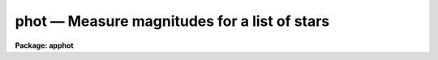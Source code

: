 phot — Measure magnitudes for a list of stars
=============================================

**Package: apphot**

.. raw:: html

  <BODY>
  <TABLE WIDTH="100%" BORDER=0><TR>
  <TD ALIGN=LEFT><FONT SIZE=4>
  <B>phot (May00)</B></FONT></TD>
  <TD ALIGN=CENTER><FONT SIZE=4>
  <B>noao.digiphot.apphot</B>
  </FONT></TD>
  <TD ALIGN=RIGHT><FONT SIZE=4>
  <B>phot (May00)</B></FONT></TD>
  </TR></TABLE><P>
  <TITLE>phot</TITLE>
  <UL>
  </UL>
  <H2><A NAME="s_name">NAME</A></H2>
  <! BeginSection: 'NAME'>
  <UL>
  phot -- do aperture photometry on a list of stars
  </UL>
  <! EndSection:   'NAME'>
  <H2><A NAME="s_usage">USAGE</A></H2>
  <! BeginSection: 'USAGE'>
  <UL>
  phot image
  </UL>
  <! EndSection:   'USAGE'>
  <H2><A NAME="s_parameters">PARAMETERS</A></H2>
  <! BeginSection: 'PARAMETERS'>
  <UL>
  <DL>
  <DT><B><A NAME="l_image">image</A></B></DT>
  <! Sec='PARAMETERS' Level=0 Label='image' Line='image'>
  <DD>The list of images containing the objects to be measured.
  </DD>
  </DL>
  <DL>
  <DT><B><A NAME="l_skyfile">skyfile = "<TT></TT>"</A></B></DT>
  <! Sec='PARAMETERS' Level=0 Label='skyfile' Line='skyfile = ""'>
  <DD>The list of text files containing the sky values, of the measured objects,
  one object per line with x, y, the sky value, sky sigma, sky skew, number of sky
  pixels and number of rejected sky pixels in columns one to seven respectively.
  The number of sky files must be zero, one, or equal to the number of input
  images. A skyfile value is only requested if <I>fitskypars.salgorithm</I> =
  "<TT>file</TT>" and if PHOT is run non-interactively.
  </DD>
  </DL>
  <DL>
  <DT><B><A NAME="l_coords">coords = "<TT></TT>"</A></B></DT>
  <! Sec='PARAMETERS' Level=0 Label='coords' Line='coords = ""'>
  <DD>The list of text files containing initial coordinates for the objects to
  be centered. Objects are listed in coords one object per line with the
  initial coordinate values in columns one and two. The number of coordinate
  files must be zero, one, or equal to the number of images.  If coords is
  "<TT>default</TT>", "<TT>dir$default</TT>", or a directory specification then a coords file name
  of the form dir$root.extension.version is constructed and searched for,
  where dir is the directory, root is the root image name, extension is "<TT>coo</TT>"
  and version is the next available version number for the file.
  </DD>
  </DL>
  <DL>
  <DT><B><A NAME="l_output">output = "<TT>default</TT>"</A></B></DT>
  <! Sec='PARAMETERS' Level=0 Label='output' Line='output = "default"'>
  <DD>The name of the results file or results directory. If output is
  "<TT>default</TT>", "<TT>dir$default</TT>", or a directory specification then an output file name
  of the form dir$root.extension.version is constructed, where dir is the
  directory, root is the root image name, extension is "<TT>mag</TT>" and version is
  the next available version number for the file. The number of output files
  must be zero, one, or equal to the number of image files.  In both interactive
  and batch mode full output is written to output. In interactive mode
  an output summary is also written to the standard output.
  </DD>
  </DL>
  <DL>
  <DT><B><A NAME="l_plotfile">plotfile = "<TT></TT>"</A></B></DT>
  <! Sec='PARAMETERS' Level=0 Label='plotfile' Line='plotfile = ""'>
  <DD>The name of the file containing radial profile plots of the stars written
  to the output file. If plotfile is defined then a radial profile plot
  is written to plotfile every time a record is written to <I>output</I>.
  The user should be aware that this can be a time consuming operation.
  </DD>
  </DL>
  <DL>
  <DT><B><A NAME="l_datapars">datapars = "<TT></TT>"</A></B></DT>
  <! Sec='PARAMETERS' Level=0 Label='datapars' Line='datapars = ""'>
  <DD>The name of the file containing the data dependent parameters. The critical
  parameters <I>fwhmpsf</I> and <I>sigma</I> are located here. If <I>datapars</I>
  is undefined then the default parameter set in uparm directory is used.
  </DD>
  </DL>
  <DL>
  <DT><B><A NAME="l_centerpars">centerpars = "<TT></TT>"</A></B></DT>
  <! Sec='PARAMETERS' Level=0 Label='centerpars' Line='centerpars = ""'>
  <DD>The name of the file containing the centering parameters. The critical
  parameters <I>calgorithm</I> and <I>cbox</I> are located here.
  If <I>centerpars</I> is undefined then the default parameter set in 
  uparm directory is used.
  </DD>
  </DL>
  <DL>
  <DT><B><A NAME="l_fitskypars">fitskypars = "<TT></TT>"</A></B></DT>
  <! Sec='PARAMETERS' Level=0 Label='fitskypars' Line='fitskypars = ""'>
  <DD>The name of the text file containing the sky fitting parameters. The critical
  parameters <I>salgorithm</I>, <I>annulus</I>, and <I>dannulus</I> are located here.
  If <I>fitskypars</I> is undefined then the default parameter set in uparm
  directory is used.
  </DD>
  </DL>
  <DL>
  <DT><B><A NAME="l_photpars">photpars = "<TT></TT>"</A></B></DT>
  <! Sec='PARAMETERS' Level=0 Label='photpars' Line='photpars = ""'>
  <DD>The name of the file containing the photometry parameters. The critical
  parameter <I>apertures</I> is located here.  If <I>photpars</I> is undefined
  then the default parameter set in uparm directory is used.
  </DD>
  </DL>
  <DL>
  <DT><B><A NAME="l_interactive">interactive = yes</A></B></DT>
  <! Sec='PARAMETERS' Level=0 Label='interactive' Line='interactive = yes'>
  <DD>Run the task interactively ?
  </DD>
  </DL>
  <DL>
  <DT><B><A NAME="l_radplots">radplots = no</A></B></DT>
  <! Sec='PARAMETERS' Level=0 Label='radplots' Line='radplots = no'>
  <DD>If <I>radplots</I> is "<TT>yes</TT>" and PHOT is run in interactive mode, a radial
  profile of each star is plotted on the screen after the star is measured.
  </DD>
  </DL>
  <DL>
  <DT><B><A NAME="l_icommands">icommands = "<TT></TT>"</A></B></DT>
  <! Sec='PARAMETERS' Level=0 Label='icommands' Line='icommands = ""'>
  <DD>The image display cursor or image cursor command file.
  </DD>
  </DL>
  <DL>
  <DT><B><A NAME="l_gcommands">gcommands = "<TT></TT>"</A></B></DT>
  <! Sec='PARAMETERS' Level=0 Label='gcommands' Line='gcommands = ""'>
  <DD>The graphics cursor or graphics cursor command file.
  </DD>
  </DL>
  <DL>
  <DT><B><A NAME="l_wcsin">wcsin = "<TT>)_.wcsin</TT>", wcsout = "<TT>)_.wcsout</TT>"</A></B></DT>
  <! Sec='PARAMETERS' Level=0 Label='wcsin' Line='wcsin = ")_.wcsin", wcsout = ")_.wcsout"'>
  <DD>The coordinate system of the input coordinates read from <I>coords</I> and
  of the output coordinates written to <I>output</I> respectively. The image
  header coordinate system is used to transform from the input coordinate
  system to the "<TT>logical</TT>" pixel coordinate system used internally,
  and from the internal "<TT>logical</TT>" pixel coordinate system to the output
  coordinate system. The input coordinate system options are "<TT>logical</TT>", tv"<TT>,
  </TT>"physical"<TT>, and </TT>"world"<TT>. The output coordinate system options are </TT>"logical"<TT>,
  </TT>"tv"<TT>, and </TT>"physical"<TT>. The image cursor coordinate system is assumed to
  be the </TT>"tv"<TT> system.
  <DL>
  <DT><B><A NAME="l_logical">logical</A></B></DT>
  <! Sec='PARAMETERS' Level=1 Label='logical' Line='logical'>
  <DD>Logical coordinates are pixel coordinates relative to the current image.
  The  logical coordinate system is the coordinate system used by the image
  input/output routines to access the image data on disk. In the logical
  coordinate system the coordinates of the first pixel of a  2D image, e.g.
  dev$ypix  and a 2D image section, e.g. dev$ypix[200:300,200:300] are
  always (1,1).
  </DD>
  </DL>
  <DL>
  <DT><B><A NAME="l_tv">tv</A></B></DT>
  <! Sec='PARAMETERS' Level=1 Label='tv' Line='tv'>
  <DD>Tv coordinates are the pixel coordinates used by the display servers. Tv
  coordinates  include  the effects of any input image section, but do not
  include the effects of previous linear transformations. If the input
  image name does not include an image section, then tv coordinates are
  identical to logical coordinates.  If the input image name does include a
  section, and the input image has not been linearly transformed or copied from
  a parent image, tv coordinates are identical to physical coordinates.
  In the tv coordinate system the coordinates of the first pixel of a
  2D image, e.g. dev$ypix and a 2D image section, e.g. dev$ypix[200:300,200:300]
  are (1,1) and (200,200) respectively.
  </DD>
  </DL>
  <DL>
  <DT><B><A NAME="l_physical">physical</A></B></DT>
  <! Sec='PARAMETERS' Level=1 Label='physical' Line='physical'>
  <DD>Physical coordinates are pixel coordinates invariant  with respect to linear
  transformations of the physical image data.  For example, if the current image
  was created by extracting a section of another image,  the  physical
  coordinates of an object in the current image will be equal to the physical
  coordinates of the same object in the parent image,  although the logical
  coordinates will be different.  In the physical coordinate system the
  coordinates of the first pixel of a 2D image, e.g. dev$ypix and a 2D
  image section, e.g. dev$ypix[200:300,200:300] are (1,1) and (200,200)
  respectively.
  </DD>
  </DL>
  <DL>
  <DT><B><A NAME="l_world">world</A></B></DT>
  <! Sec='PARAMETERS' Level=1 Label='world' Line='world'>
  <DD>World coordinates are image coordinates in any units which are invariant
  with respect to linear transformations of the physical image data. For
  example, the ra and dec of an object will always be the same no matter
  how the image is linearly transformed. The units of input world coordinates
  must be the same as those expected by the image header wcs, e. g.
  degrees and degrees for celestial coordinate systems.
  </DD>
  </DL>
  The wcsin and wcsout parameters default to the values of the package
  parameters of the same name. The default values of the package parameters
  wcsin and wcsout are </TT>"logical"<TT> and </TT>"logical"<TT> respectively.
  </DD>
  </DL>
  </DD>
  </DL>
  <DL>
  <DT><B><A NAME="l_cache">cache = </TT>")_.cache"<TT></A></B></DT>
  <! Sec='PARAMETERS' Level=-1 Label='cache' Line='cache = ")_.cache"'>
  <DD>Cache the image pixels in memory. Cache may be set to the value of the apphot
  package parameter (the default), </TT>"yes"<TT>, or </TT>"no"<TT>. By default cacheing is 
  disabled.
  </DD>
  </DL>
  <DL>
  <DT><B><A NAME="l_verify">verify = </TT>")_.verify"<TT></A></B></DT>
  <! Sec='PARAMETERS' Level=-1 Label='verify' Line='verify = ")_.verify"'>
  <DD>Verify the critical parameters in non-interactive mode.  Verify may
  be set to the value of the apphot package parameter (the default), </TT>"yes"<TT>, or
  </TT>"no"<TT>.
  </DD>
  </DL>
  <DL>
  <DT><B><A NAME="l_update">update = </TT>")_.update"<TT></A></B></DT>
  <! Sec='PARAMETERS' Level=-1 Label='update' Line='update = ")_.update"'>
  <DD>Automatically update the  algorithm parameters in non-interactive mode
  if verify is </TT>"yes"<TT>. Update may be set to the value of the apphot
  package parameter (the default), </TT>"yes"<TT>, or </TT>"no"<TT>.
  </DD>
  </DL>
  <DL>
  <DT><B><A NAME="l_verbose">verbose = </TT>")_.verbose"<TT></A></B></DT>
  <! Sec='PARAMETERS' Level=-1 Label='verbose' Line='verbose = ")_.verbose"'>
  <DD>Print results on the screen in non-interactive mode? Verbose may
  be set to the value of the apphot package parameter (the default),
  </TT>"yes"<TT>, or </TT>"no"<TT>.
  </DD>
  </DL>
  <DL>
  <DT><B><A NAME="l_graphics">graphics = </TT>")_.graphics"<TT></A></B></DT>
  <! Sec='PARAMETERS' Level=-1 Label='graphics' Line='graphics = ")_.graphics"'>
  <DD>The default graphics device. Graphics may be set to the value of the apphot
  package parameter (the default), </TT>"yes"<TT>, or </TT>"no"<TT>.
  </DD>
  </DL>
  <DL>
  <DT><B><A NAME="l_display">display = </TT>")_.display"<TT></A></B></DT>
  <! Sec='PARAMETERS' Level=-1 Label='display' Line='display = ")_.display"'>
  <DD>The default display device.  Display may be set to the apphot package
  parameter value (the default), </TT>"yes"<TT>, or </TT>"no.  By default graphics overlay is
  disabled.  Setting display to one of "<TT>imdr</TT>", "<TT>imdg</TT>", "<TT>imdb</TT>", or "<TT>imdy</TT>" enables
  graphics overlay with the IMD graphics kernel.  Setting display to
  "<TT>stdgraph</TT>" enables PHOT to work interactively from a contour plot.
  </DD>
  </DL>
  <P>
  </UL>
  <! EndSection:   'PARAMETERS'>
  <H2><A NAME="s_description">DESCRIPTION</A></H2>
  <! BeginSection: 'DESCRIPTION'>
  <UL>
  <P>
  PHOT computes accurate centers, sky values, and magnitudes for a list of
  objects in the IRAF image <I>image</I> whose coordinates are read from
  the text file <I>coords</I> or the image display cursor, and writes the
  computed x and y coordinates, sky values, and magnitudes to the text
  file <I>output</I>.
  <P>
  The coordinates read from <I>coords</I> are assumed to be in coordinate
  system defined by <I>wcsin</I>. The options are "<TT>logical</TT>", "<TT>tv</TT>", "<TT>physical</TT>",
  and "<TT>world</TT>" and the transformation from the input coordinate system to
  the internal "<TT>logical</TT>" system is defined by the image coordinate system.
  The simplest default is the "<TT>logical</TT>" pixel system. Users working on with
  image sections but importing pixel coordinate lists generated from the parent
  image must use the "<TT>tv</TT>" or "<TT>physical</TT>" input coordinate systems.
  Users importing coordinate lists in world coordinates, e.g. ra and dec,
  must use the "<TT>world</TT>" coordinate system and may need to convert their
  equatorial coordinate units from hours and degrees to degrees and degrees first.
  <P>
  The coordinates written to <I>output</I> are in the coordinate
  system defined by <I>wcsout</I>. The options are "<TT>logical</TT>", "<TT>tv</TT>",
  and "<TT>physical</TT>". The simplest default is the "<TT>logical</TT>" system. Users
  wishing to correlate the output coordinates of objects measured in
  image sections or mosaic pieces with coordinates in the parent
  image must use the "<TT>tv</TT>" or "<TT>physical</TT>" coordinate systems.
  <P>
  In interactive mode the user may either define the list of objects to be
  measured interactively with the image curspr or create an object list prior
  to running PHOT. In either case the user may adjust the centering, sky fitting,
   and photometry algorithm parameters until a satisfactory fit is achieved
  and optionally store the final results in <I>output</I>. In batch mode the
  initial positions are read from the text file <I>coords</I> or the image
  cursor parameter <I>icommands</I> can be redirected to a text file containing
  a list of cursor commands. In batch mode the current set of algorithm
  parameters is used.
  <P>
  If <I>cache</I> is yes and the host machine physical memory and working set size
  are large enough, the input image pixels are cached in memory. If cacheing
  is enabled and PHOT is run interactively the first measurement will appear
  to take a long time as the entire image must be read in before the measurement
  is actually made. All subsequent measurements will be very fast because PHOT
  is accessing memory not disk. The point of cacheing is to speed up random
  image access by making the internal image i/o buffers the same size as the
  image itself. However if the input object lists are sorted in row order and
  sparse cacheing may actually worsen not improve the execution time. Also at
  present there is no point in enabling cacheing for images that are less than
  or equal to 524288 bytes, i.e. the size of the test image dev$ypix, as the
  default image i/o buffer is exactly that size. However if the size of dev$ypix
  is doubled by converting it to a real image with the chpixtype task then the
  effect of cacheing in interactive is can be quite noticeable if measurements
  of objects in the top and bottom halfs of the image are alternated.
  <P>
  PHOT computes accurate centers for each object using the centering
  parameters defined in <I>centerpars</I>, computes an accurate sky value
  for each object using the sky fitting parameters defined in <I>fitskypars</I>,
  and computes magnitudes using the photometry parameters defined in
  <I>photpars</I>. The image data characteristics of the data are specified
  in <I>datapars</I>.
  <P>
  </UL>
  <! EndSection:   'DESCRIPTION'>
  <H2><A NAME="s_cursor_commands">CURSOR COMMANDS</A></H2>
  <! BeginSection: 'CURSOR COMMANDS'>
  <UL>
  <P>
  The following list of cursor commands are currently available.
  <P>
  <PRE>
  	Interactive Keystroke Commands
  <P>
  ?	Print help
  :	Colon commands
  v	Verify the critical parameters
  w	Save the current parameters
  d	Plot radial profile of current star
  i	Interactively set parameters using current star
  c	Fit center for current star
  t	Fit sky around the cursor
  a	Average sky values fit around several cursor positions
  s	Fit sky around current centered star
  p	Do photometry for current star, using current sky
  o	Do photometry for current star, using current sky, output results
  f	Do photometry for current star
  spbar	Do photometry for current star, output results
  m	Move to next star in coordinate list
  n	Do photometry for next star in coordinate list, output results
  l	Do photometry for remaining stars in coordinate list, output results
  e	Print error messages
  r	Rewind coordinate list
  q	Exit task
  <P>
  <P>
  Photometry parameters are listed or set with the following commands.
  <P>
  	Colon commands
  <P>
  :show	[data/center/sky/phot]	List the parameters
  :m [n]	Move to next [nth] star in coordinate list
  :n [n]	Do photometry for next [nth] star in coordinate list, output results
  <P>
  	Colon Parameter Editing Commands
  <P>
  # Image and file name parameters
  <P>
  :image		[string]	Image name
  :coords		[string]	Coordinate file name
  :output		[string]	Output file name
  <P>
  # Data dependent parameters
  <P>
  :scale		[value]		Image scale (units per pixel)
  :fwhmpsf	[value]		Full width half maximum of PSF (scale units)
  :emission	[y/n]		Emission feature (y), absorption (n)
  :sigma	        [value]		Standard deviation of sky (counts)
  :datamin	[value]		Minimum good data value (counts)
  :datamax	[value]		Maximum good data value (counts)
  <P>
  # Noise parameters
  <P>
  :noise		[string]	Noise model (constant|poisson)
  :gain		[string]	Gain image header keyword
  :ccdread	[string]	Readout noise image header keyword
  :epadu		[value]		Gain (electrons  per adu)
  :readnoise	[value]		Readout noise (electrons)
  <P>
  # Observations parameters
  <P>
  :exposure	[string]	Exposure time image header keyword
  :airmass	[string]	Airmass image header keyword
  :filter		[string]	Filter image header keyword
  :obstime	[string]	Time of observation image header keyword
  :itime 		[value]		Integration time (time units)
  :xairmass	[value]		Airmass value (number)
  :ifilter	[string]	Filter id string
  :otime		[string]	Time of observation (time units)
  <P>
  # Centering algorithm parameters
  <P>
  :calgorithm	[string]	Centering algorithm
  :cbox		[value]		Width of the centering box (scale units)
  :cthreshold	[value]		Centering intensity threshold (sigma)
  :cmaxiter	[value]		Maximum number of iterations
  :maxshift	[value]		Maximum center shift (scale units)
  :minsnratio	[value]		Minimum S/N ratio for centering
  :clean		[y/n]		Clean subraster before centering
  :rclean		[value]		Cleaning radius (scale units)
  :rclip		[value]		Clipping radius (scale units)
  :kclean		[value]		Clean K-sigma rejection limit (sigma)
  <P>
  # Sky fitting algorithm parameters
  <P>
  :salgorithm	[string]	Sky fitting algorithm
  :skyvalue	[value]		User supplied sky value (counts)
  :annulus	[value]		Inner radius of sky annulus (scale units)
  :dannulus	[value]		Width of sky annulus (scale units)
  :khist		[value]		Sky histogram extent (+/- sky sigma)
  :binsize	[value]		Resolution of sky histogram (sky sigma)
  :smooth		[y/n]		Lucy smooth the sky histogram
  :sloclip	[value]	        Low-side clipping factor in percent
  :shiclip	[value]	        High-side clipping factor in percent
  :smaxiter	[value]		Maximum number of iterations
  :snreject	[value]		Maximum number of rejection cycles
  :sloreject	[value]		Low-side pixel rejection limits (sky sigma)
  :shireject	[value]		High-side pixel rejection limits (sky sigma)
  :rgrow		[value]		Region growing radius (scale units)
  <P>
  # Photometry parameters
  <P>
  :apertures	[string]	List of aperture radii (scale units)
  :zmag		[value]		Zero point of magnitude scale
  <P>
  # Plotting and marking parameters
  <P>
  :mkcenter	[y/n]		Mark computed centers on display
  :mksky		[y/n]		Mark the sky annuli on the display
  :mkapert	[y/n]		Mark apertures on the display
  :radplot	[y/n]		Plot radial profile of object
  <P>
  <P>
                      Interactive Phot Setup Menu
  <P>
  	v	 Mark and verify the critical parameters (f,s,c,a,d,r)
  <P>
  	f	 Mark and verify the full-width half-maximum of psf
  	s	 Mark and verify the standard deviation of the background
  	l	 Mark and verify the minimum good data value
  	u	 Mark and verify the maximum good data value
  <P>
  	c	 Mark and verify the centering box width
  	n	 Mark and verify the cleaning radius
  	p	 Mark and verify the clipping radius
  <P>
  	a	 Mark and verify the inner radius of the sky annulus
  	d	 Mark and verify the width of the sky annulus
  	g	 Mark and verify the region growing radius
  <P>
  	r	 Mark and verify the aperture radii
  </PRE>
  <P>
  </UL>
  <! EndSection:   'CURSOR COMMANDS'>
  <H2><A NAME="s_algorithms">ALGORITHMS</A></H2>
  <! BeginSection: 'ALGORITHMS'>
  <UL>
  <P>
  A brief description of the data dependent parameters, centering algorithms,
  sky fitting algorithms and photometry parameters can be found in the
  online help pages for the DATAPARS, CENTERPARS, FITSKYPARS, and PHOTPARS
  tasks.
  <P>
  </UL>
  <! EndSection:   'ALGORITHMS'>
  <H2><A NAME="s_output">OUTPUT</A></H2>
  <! BeginSection: 'OUTPUT'>
  <UL>
  <P>
  In interactive mode the following quantities are printed on the standard
  output as each object is measured. Err is a simple string indicating whether
  or not an error was detected in the centering algorithm, the sky fitting
  algorithm or the photometry algorithm. Mag are the magnitudes in apertures 1
  through N respectively and xcenter, ycenter and msky are the x and y centers
  and the sky value respectively.
  <P>
  <PRE>
      image  xcenter  ycenter  msky  mag[1 ... N]  error
  </PRE>
  <P>
  In both interactive and batch mode full output is written to the text file
  <I>output</I>. At the beginning of each file is a header listing the
  current values of the parameters when the first stellar record was written.
  These parameters can be subsequently altered. For each star measured the
  following record is written
  <P>
  <PRE>
  	image  xinit  yinit  id  coords  lid
  	   xcenter  ycenter  xshift  yshift  xerr  yerr  cier error
  	   msky  stdev  sskew  nsky  nsrej  sier  serror
  	   itime  xairmass  ifilter  otime
  	   rapert  sum  area  flux mag  merr  pier  perr
  </PRE>
  <P>
  Image and coords are the name of the image and coordinate file respectively.
  Id and lid are the sequence numbers of stars in the output and coordinate
  files respectively. Cier and cerror are the centering algorithm error code
  and accompanying error message respectively.  Xinit, yinit, xcenter, ycenter,
  xshift, yshift, and xerr, yerr are self explanatory and output in pixel units.
  The sense of the xshift and yshift definitions is the following.
  <P>
  <PRE>
  	xshift = xcenter - xinit
  	yshift = ycenter - yinit
  </PRE>
  <P>
  Sier and serror are the sky fitting error code and accompanying error
  message respectively. Msky, stdev and sskew are the best estimate of the sky
  value (per pixel), standard deviation and skew respectively. Nsky and nsrej
  are the number of sky pixels and the number of sky pixels rejected respectively.
  <P>
  Itime is the exposure time, xairmass is self-evident, ifilter is an
  id string identifying the filter used in the observations, and otime is
  a string containing the time of the observation in whatever units the
  user has set up.
  <P>
  Rapert, sum, area, and flux  are the radius of the aperture in scale units,
  the total number of counts including sky in the aperture, the area of the
  aperture in square pixels, and the total number of counts excluding sky
  in the aperture. Mag and merr are the magnitude and error in the magnitude
  in the aperture (see below).
  <P>
  <PRE>
  	flux = sum - area * msky
  	 mag = zmag - 2.5 * log10 (flux) + 2.5 * log10 (itime)
  	merr = 1.0857 * error / flux
         error = sqrt (flux / epadu + area * stdev**2 +
                 area**2 * stdev**2 / nsky)
  </PRE>
  <P>
  Pier and perror are photometry error code and accompanying error message.
  <P>
  In interactive mode a radial profile of each measured object is plotted
  in the graphics window if <I>radplots</I> is "<TT>yes</TT>".
  <P>
  In interactive and batchmode a radial profile plot is written to
  <I>plotfile</I>  if it is defined each time the result of an object
  measurement is written to <I>output</I> .
  <P>
  </UL>
  <! EndSection:   'OUTPUT'>
  <H2><A NAME="s_errors">ERRORS</A></H2>
  <! BeginSection: 'ERRORS'>
  <UL>
  <P>
  If the object centering was error free then the field cier will be zero.
  Non-zero values of cier flag the following error conditions.
  <P>
  <PRE>
  	0        # No error
  	101      # The centering box is off image
  	102      # The centering box is partially off the image
  	103      # The S/N ratio is low in the centering box
  	104      # There are two few points for a good fit
  	105      # The x or y center fit is singular
  	106      # The x or y center fit did not converge
  	107      # The x or y center shift is greater than maxshift
  	108      # There is bad data in the centering box
  </PRE>
  <P>
  If all goes well during the sky fitting process then the error code sier
  will be 0. Non-zero values of sier flag the following error conditions.
  <P>
  <PRE>
  	0         # No error
  	201       # There are no sky pixels in the sky annulus
  	202       # Sky annulus is partially off the image
  	203       # The histogram of sky pixels has no width
  	204       # The histogram of sky pixels is flat or concave
  	205       # There are too few points for a good sky fit
  	206       # The sky fit is singular
  	207       # The sky fit did not converge
  	208       # The graphics stream is undefined
  	209       # The file of sky values does not exist
  	210       # The sky file is at EOF
  	211       # Cannot read the sky value correctly
  	212       # The best fit parameter are non-physical
  </PRE>
  <P>
  If no error occursor during the measurement of the magnitudes then pier is
  0. Non-zero values of pier flag the following error conditions.
  <P>
  <PRE>
  	0         # No error
  	301       # The aperture is off the image
  	302       # The aperture is partially off the image
  	303       # The sky value is undefined
  	305       # There is bad data in the aperture
  </PRE>
  <P>
  </UL>
  <! EndSection:   'ERRORS'>
  <H2><A NAME="s_examples">EXAMPLES</A></H2>
  <! BeginSection: 'EXAMPLES'>
  <UL>
  <P>
  1. Compute the magnitudes for a few  stars in dev$ypix using the display
  and the image cursor. Setup the task parameters using the interactive
  setup menu defined by the i key command and a radial profile plot.
  <P>
  <PRE>
  	ap&gt; display dev$ypix 1 fi+
  <P>
  	... display the image
  <P>
  	ap&gt; phot dev$ypix
  <P>
  	... type ? to print an optional help page
  <P>
  	... move the image cursor to a star
  	... type i to enter the interactive setup menu
  	... enter maximum radius in pixels of the radial profile or hit
              CR to accept the default
  	... set the fwhmpsf, centering radius, inner and outer sky annuli,
  	    photometry apertures, and sigma using the graphics cursor and
  	    the stellar radial profile plot
  	... typing &lt;CR&gt; leaves everything at the default value
          ... type q to quit the setup menu
  <P>
  	... type the v key to verify the parameters
  <P>
  	... type the w key to save the parameters in the parameter files
  <P>
  	... move the image cursor to the stars of interest and tap
  	    the space bar
  <P>
  	... a one line summary of the fitted parameters will appear on the
  	    standard output for each star measured
  <P>
  	... type q to quit and q again to confirm the quit
  <P>
  	... the output will appear in ypix.mag.1
  </PRE>
  <P>
  2. Compute the magnitudes for a few stars in dev$ypix using a contour plot
  and the graphics cursor. This option is only useful for those (now very few)
  users who have access to a graphics terminal but not to an image display
  server. Setup the task parameters using the interactive setup menu defined by
  the i key command as in example 1.
  <P>
  <PRE>
          ap&gt; show stdimcur
  <P>
          ... record the default value of stdimcur
  <P>
  	ap&gt; set stdimcur = stdgraph
  <P>
  	... define the image cursor to be the graphics cursor
  <P>
          ap&gt; contour dev$ypix
  <P>
          ... make a contour plot of dev$ypix
  <P>
  	ap&gt; contour dev$ypix &gt;G ypix.plot1
  <P>
  	... store the contour plot of dev$ypix in the file ypix.plot1
  <P>
  	ap&gt; phot dev$ypix display=stdgraph
  <P>
  	... type ? to get an optional help page
  <P>
  	... move graphics cursor to a star
  	... type i to enter the interactive setup menu
  	... enter maximum radius in pixels of the radial profile or CR
              to accept the default value
  	... set the fwhmpsf, centering radius, inner and outer sky annuli,
  	    apertures, and sigma using the graphics cursor and the
              stellar radial profile plot
  	... typing &lt;CR&gt; leaves everything at the default value
          ... type q to quit the setup menu
  <P>
  	... type the v key to verify the critical parameters
  <P>
  	... type the w key to save the parameters in the parameter files
  <P>
  	... retype :.read ypix.plot1 to reload the contour plot
  <P>
  	... move the graphics cursor to the stars of interest and tap
  	    the space bar
  <P>
  	... a one line summary of the fitted parameters will appear on the
  	    standard output for each star measured
  <P>
  	... type q to quit and q again to verify
  <P>
  	... full output will appear in the text file ypix.mag.2 
  <P>
          ap&gt; set stdimcur = &lt;default&gt;
  <P>
          ... reset stdimcur to its previous value
  </PRE>
  <P>
  <P>
  3. Setup and run PHOT interactively on a list of objects temporarily
  overriding the fwhmpsf, sigma, cbox, annulus, dannulus, and apertures
  parameters determined in examples 1 or 2.
  <P>
  <PRE>
          ap&gt; daofind dev$ypix fwhmpsf=2.6 sigma=25.0 verify-
  <P>
          ... make a coordinate list
  <P>
          ... the output will appear in the text file ypix.coo.1
  <P>
          ap&gt; phot dev$ypix cbox=7.0 annulus=12.0 dannulus=5.0 \<BR>
             apertures="3.0,5.0" coords=ypix.coo.1
  <P>
          ... type ? for optional help
  <P>
  <P>
          ... move the graphics cursor to the stars and tap space bar
  <P>
                                  or
  <P>
          ... select stars from the input coordinate list with m / :m #
              and measure with spbar
  <P>
          ... measure stars selected from the input coordinate list
              with n / n #
  <P>
          ... a one line summary of results will appear on the standard output
              for each star measured
  <P>
          ... type q to quit and q again to confirm the quit
  <P>
          ... the output will appear in ypix.mag.3 ...
  </PRE>
  <P>
  <P>
  4. Display and measure some stars in an image section and write the output
  coordinates in the coordinate system of the parent image.
  <P>
  <PRE>
          ap&gt; display dev$ypix[150:450,150:450] 1
  <P>
          ... display the image section
  <P>
          ap&gt; phot dev$ypix[150:450,150:450] wcsout=tv
  <P>
          ... move cursor to stars and type spbar
  <P>
          ... type q to quit and q again to confirm quit
  <P>
          ... output will appear in ypix.mag.4
  <P>
          ap&gt; pdump ypix.mag.4 xc,yc yes | tvmark 1 STDIN col=204
  </PRE>
  <P>
  5. Run PHOT in batch mode using the coordinate file and the previously
  saved parameters. Verify the critical parameters.
  <P>
  <PRE>
          ap&gt; phot dev$ypix coords=ypix.coo.1 verify+ inter-
  <P>
          ... output will appear in ypix.mag.5 ...
  </PRE>
  <P>
  6. Repeat example 5 but assume that the input coordinate are ra and dec
  in degrees and degrees, turn off verification, and submit the task to to
  the background.
  <P>
  <PRE>
          ap&gt; display dev$ypix 1
  <P>
          ap&gt; rimcursor wcs=world &gt; radec.coo
  <P>
          ... move to selected stars and type any key
  <P>
          ... type ^Z to quit
  <P>
          ap&gt; phot dev$ypix coords=radec.coo wcsin=world verify- inter- &amp;
  <P>
          ... output will appear in ypix.mag.6
  <P>
          ap&gt; pdump ypix.mag.6 xc,yc yes | tvmark 1 STDIN col=204
  <P>
          ... mark the stars on the display
  </PRE>
  <P>
  <P>
  7. Run PHOT interactively without using the image display.
  <P>
  <PRE>
          ap&gt; show stdimcur
  <P>
          ... record the default value of stdimcur
  <P>
          ap&gt; set stdimcur = text
  <P>
          ... set the image cursor to the standard input
  <P>
          ap&gt; phot dev$ypix coords=ypix.coo.1
  <P>
          ... type ? for optional help
  <P>
          ... type :m 3 to set the initial coordinates to those of the
              third star in the list
  <P>
          ... type i to enter the interactive setup menu
          ... enter the maximum radius in pixels for the radial profile or
              accept the default with a CR
          ... type v to enter the default menu
  	... set the fwhmpsf, centering radius, inner and outer sky annuli,
  	    apertures, and sigma using the graphics cursor and the
              stellar radial profile plot
          ... typing &lt;CR&gt; after the prompt leaves the parameter at its default
              value
  	... type q to quit the setup menu
  <P>
          ... type r to rewind the coordinate list
  <P>
          ... type l to measure all the stars in the coordinate list
  <P>
          ... a one line summary of the answers will appear on the standard
              output for each star measured
  <P>
          ... type q to quit followed by q to confirm the quit
  <P>
          ... full output will appear in the text file ypix.mag.7
  <P>
          ap&gt; set stdimcur = &lt;default&gt;
  <P>
          ... reset the value of stdimcur
  </PRE>
  <P>
  8. Use a image cursor command file to drive the PHOT task. The cursor command
  file shown below sets the cbox, annulus, dannulus, and apertures parameters
  computes the centers, sky values, and magnitudes for 3 stars, updates the
  parameter files, and quits the task.
  <P>
  <PRE>
          ap&gt; type cmdfile
          : cbox 9.0
          : annulus 12.0
          : dannulus 5.0
          : apertures 5.0
          442 410 101 \040
          349 188 101 \040
          225 131 101 \040
          w
          q
  <P>
          ap&gt; phot dev$ypix icommands=cmdfile  verify-
  <P>
          ... full output will appear in ypix.mag.8
  </PRE>
  <P>
  <P>
  </UL>
  <! EndSection:   'EXAMPLES'>
  <H2><A NAME="s_bugs">BUGS</A></H2>
  <! BeginSection: 'BUGS'>
  <UL>
  <P>
  It is currently the responsibility of the user to make sure that the
  image displayed in the frame is the same as that specified by the image
  parameter.
  <P>
  Commands which draw to the image display are disabled by default.
  To enable graphics overlay on the image display, set the display
  parameter to "<TT>imdr</TT>", "<TT>imdg</TT>", "<TT>imdb</TT>", or "<TT>imdy</TT>" to get red, green,
  blue or yellow overlays and set the centerpars mkcenter switch to
  "<TT>yes</TT>", the fitskypars mksky switch to"<TT>yes</TT>", or the photpars mkapert
  switch to "<TT>yes</TT>". It may be necessary to run gflush and to redisplay the image
  to get the overlays position correctly.
  <P>
  </UL>
  <! EndSection:   'BUGS'>
  <H2><A NAME="s_see_also">SEE ALSO</A></H2>
  <! BeginSection: 'SEE ALSO'>
  <UL>
  datapars, centerpars, fitskypars, photpars, qphot, wphot, polyphot
  </UL>
  <! EndSection:    'SEE ALSO'>
  
  <! Contents: 'NAME' 'USAGE' 'PARAMETERS' 'DESCRIPTION' 'CURSOR COMMANDS' 'ALGORITHMS' 'OUTPUT' 'ERRORS' 'EXAMPLES' 'BUGS' 'SEE ALSO'  >
  
  </BODY>
  </HTML>